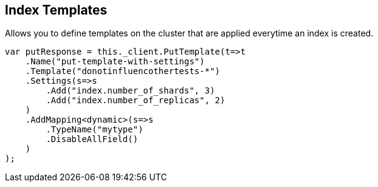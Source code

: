 [[templates]]
== Index Templates

Allows you to define templates on the cluster that are applied everytime an index is created.

[source,csharp]
----
var putResponse = this._client.PutTemplate(t=>t    
    .Name("put-template-with-settings")
    .Template("donotinfluencothertests-*")
    .Settings(s=>s
        .Add("index.number_of_shards", 3)
        .Add("index.number_of_replicas", 2)
    )
    .AddMapping<dynamic>(s=>s
        .TypeName("mytype")
        .DisableAllField()
    )
);
----

